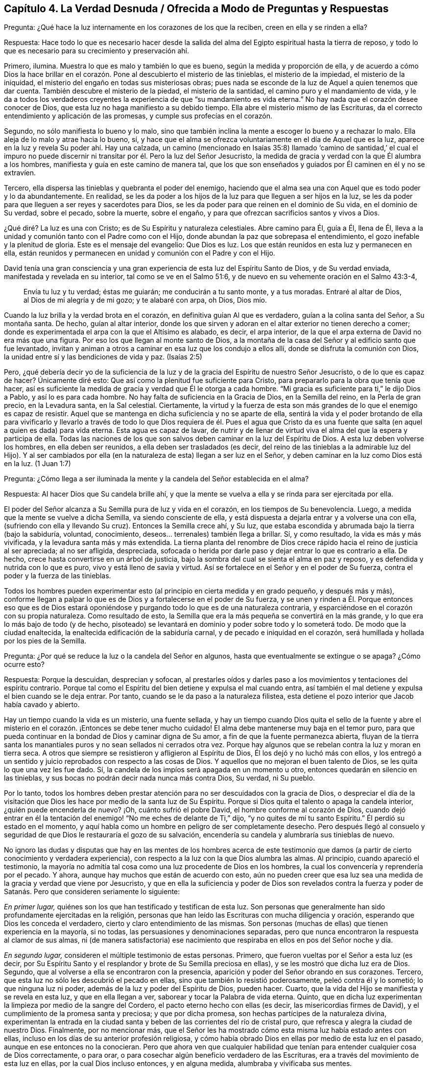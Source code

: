 == Capítulo 4. La Verdad Desnuda / Ofrecida a Modo de Preguntas y Respuestas

[.discourse-part]
Pregunta: ¿Qué hace la luz internamente en los corazones de los que la reciben,
creen en ella y se rinden a ella?

[.discourse-part]
Respuesta:
Hace todo lo que es necesario hacer desde la salida del
alma del Egipto espiritual hasta la tierra de reposo,
y todo lo que es necesario para su crecimiento y preservación ahí.

Primero, ilumina.
Muestra lo que es malo y también lo que es bueno, según la medida y proporción de ella,
y de acuerdo a cómo Dios la hace brillar en el corazón.
Pone al descubierto el misterio de las tinieblas,
el misterio de la impiedad, el misterio de la iniquidad,
el misterio del engaño en todas sus misteriosas obras;
pues nada se esconde de la luz de Aquel a quien tenemos que dar cuenta.
También descubre el misterio de la piedad, el misterio de la santidad,
el camino puro y el mandamiento de vida,
y le da a todos los verdaderos creyentes la experiencia
de que "`su mandamiento es vida eterna.`"
No hay nada que el corazón desee conocer de Dios,
que esta luz no haga manifiesto a su debido tiempo.
Ella abre el misterio mismo de las Escrituras,
da el correcto entendimiento y aplicación de las promesas,
y cumple sus profecías en el corazón.

Segundo, no sólo manifiesta lo bueno y lo malo,
sino que también inclina la mente a escoger lo bueno y a rechazar lo malo.
Ella aleja de lo malo y atrae hacia lo bueno, sí,
y hace que el alma se ofrezca voluntariamente en el día de Aquel que es la luz,
aparece en la luz y revela Su poder ahí. Hay una calzada,
un camino (mencionado en Isaías 35:8) llamado '`camino de santidad,`' el cual
el impuro no puede discernir ni transitar por él. Pero la luz del Señor Jesucristo,
la medida de gracia y verdad con la que Él alumbra a los hombres,
manifiesta y guía en este camino de manera tal,
que los que son enseñados y guiados por Él caminen en él y no se extravíen.

Tercero, ella dispersa las tinieblas y quebranta el poder del enemigo,
haciendo que el alma sea una con Aquel que es todo poder y lo da abundantemente.
En realidad,
se les da poder a los hijos de la luz para que lleguen a ser hijos en la luz,
se les da poder para que lleguen a ser reyes y sacerdotes para Dios,
se les da poder para que reinen en el dominio de Su vida, en el dominio de Su verdad,
sobre el pecado, sobre la muerte, sobre el engaño,
y para que ofrezcan sacrificios santos y vivos a Dios.

¿Qué diré? La luz es una con Cristo; es de Su Espíritu y naturaleza celestiales.
Abre camino para Él, guía a Él, llena de Él,
lleva a la unidad y comunión tanto con el Padre como con el Hijo,
donde abundan la paz que sobrepasa el entendimiento,
el gozo inefable y la plenitud de gloria.
Este es el mensaje del evangelio: Que Dios es luz.
Los que están reunidos en esta luz y permanecen en ella,
están reunidos y permanecen en unidad y comunión con el Padre y con el Hijo.

David tenía una gran consciencia y una gran experiencia
de esta luz del Espíritu Santo de Dios,
y de Su verdad enviada, manifestada y revelada en su interior,
tal como se ve en el Salmo 51:6, y de nuevo en su vehemente oración en el Salmo 43:3-4,

[quote.scripture]
____
Envía tu luz y tu verdad; éstas me guiarán; me conducirán a tu santo monte,
y a tus moradas.
Entraré al altar de Dios, al Dios de mi alegría y de mi gozo; y te alabaré con arpa,
oh Dios, Dios mío.
____

Cuando la luz brilla y la verdad brota en el corazón,
en definitiva guían Al que es verdadero, guían a la colina santa del Señor,
a Su montaña santa.
De hecho, guían al altar interior,
donde los que sirven y adoran en el altar exterior no tienen derecho a comer;
donde es experimentada el arpa con la que el Altísimo es alabado, es decir,
el arpa interior, de la que el arpa externa de David no era más que una figura.
Por eso los que llegan al monte santo de Dios,
a la montaña de la casa del Señor y al edificio santo que fue levantado,
invitan y animan a otros a caminar en esa luz que los condujo a ellos allí,
donde se disfruta la comunión con Dios,
la unidad entre sí y las bendiciones de vida y paz.
(Isaías 2:5)

Pero, ¿qué debería decir yo de la suficiencia de la luz
y de la gracia del Espíritu de nuestro Señor Jesucristo,
o de lo que es capaz de hacer?
Únicamente diré esto: Que así como la plenitud fue suficiente para Cristo,
para prepararlo para la obra que tenía que hacer,
así es suficiente la medida de gracia y verdad que Él le otorga a cada hombre.
"`Mi gracia es suficiente para ti,`" le dijo Dios a Pablo, y así lo es para cada hombre.
No hay falta de suficiencia en la Gracia de Dios, en la Semilla del reino,
en la Perla de gran precio, en la Levadura santa, en la Sal celestial.
Ciertamente,
la virtud y la fuerza de esta son más grandes de lo que el enemigo es capaz de resistir.
Aquel que se mantenga en dicha suficiencia y no se aparte de ella,
sentirá la vida y el poder brotando de ella para vivificarlo y llevarlo
a través de todo lo que Dios requiera de él. Pues el agua que Cristo da
es una fuente que salta (en aquel a quien es dada) para vida eterna.
Esta agua es capaz de lavar,
de nutrir y de llenar de virtud viva el alma del que la espera y participa de ella.
Todas las naciones de los que son salvos deben caminar en la luz del Espíritu de Dios.
A esta luz deben volverse los hombres, en ella deben ser reunidos,
a ella deben ser trasladados (es decir,
del reino de las tinieblas a la admirable luz del Hijo).
Y al ser cambiados por ella (en la naturaleza de esta) llegan a ser luz en el Señor,
y deben caminar en la luz como Dios está en la luz.
(1 Juan 1:7)

[.discourse-part]
Pregunta:
¿Cómo llega a ser iluminada la mente y la candela del Señor establecida en el alma?

[.discourse-part]
Respuesta: Al hacer Dios que Su candela brille ahí,
y que la mente se vuelva a ella y se rinda para ser ejercitada por ella.

El poder del Señor alcanza a Su Semilla pura de luz y vida en el corazón,
en los tiempos de Su benevolencia.
Luego, a medida que la mente se vuelve a dicha Semilla, va siendo consciente de ella,
y está dispuesta a dejarla entrar y a volverse una con ella,
(sufriendo con ella y llevando Su cruz).
Entonces la Semilla crece ahí, y Su luz,
que estaba escondida y abrumada bajo la tierra (bajo la sabiduría, voluntad,
conocimiento, deseos... terrenales) también llega a brillar.
Sí, y como resultado, la vida es más y más vivificada,
y la levadura santa más y más extendida.
La tierna planta del renombre de Dios crece rápido
hacia el reino de justicia al ser apreciada;
al no ser afligida, despreciada,
sofocada o herida por darle paso y dejar entrar lo que es contrario a ella.
De hecho, crece hasta convertirse en un árbol de justicia,
bajo la sombra del cual se sienta el alma en paz y reposo,
y es defendida y nutrida con lo que es puro, vivo y está lleno de savia y virtud.
Así se fortalece en el Señor y en el poder de Su fuerza,
contra el poder y la fuerza de las tinieblas.

Todos los hombres pueden experimentar esto (al principio
en cierta medida y en grado pequeño,
y después más y más),
conforme llegan a palpar lo que es de Dios y a fortalecerse en el poder de Su fuerza,
y se unen y rinden a Él. Porque entonces eso que es de Dios estará
oponiéndose y purgando todo lo que es de una naturaleza contraria,
y esparciéndose en el corazón con su propia naturaleza.
Como resultado de esto, la Semilla que era la más pequeña se convertirá en la más grande,
y lo que era lo más bajo de todo (y de hecho,
pisoteado) se levantará en dominio y poder sobre todo y lo someterá todo.
De modo que la ciudad enaltecida, la enaltecida edificación de la sabiduría carnal,
y de pecado e iniquidad en el corazón,
será humillada y hollada por los pies de la Semilla.

[.discourse-part]
Pregunta: ¿Por qué se reduce la luz o la candela del Señor en algunos,
hasta que eventualmente se extingue o se apaga?
¿Cómo ocurre esto?

[.discourse-part]
Respuesta: Porque la descuidan, desprecian y sofocan,
al prestarles oídos y darles paso a los movimientos y tentaciones del espíritu contrario.
Porque tal como el Espíritu del bien detiene y expulsa el mal cuando entra,
así también el mal detiene y expulsa el bien cuando se le deja entrar.
Por tanto, cuando se le da paso a la naturaleza filistea,
esta detiene el pozo interior que Jacob había cavado y abierto.

Hay un tiempo cuando la vida es un misterio, una fuente sellada,
y hay un tiempo cuando Dios quita el sello de la fuente y abre
el misterio en el corazón. ¡Entonces se debe tener mucho cuidado!
El alma debe mantenerse muy baja en el temor puro,
para que pueda continuar en la bondad de Dios y caminar digna de Su amor,
a fin de que la fuente permanezca abierta,
fluyan de la tierra santa los manantiales puros y no sean sellados ni cerrados otra vez.
Porque hay algunos que se rebelan contra la luz y moran en tierra seca.
A otros que siempre se resistieron y afligieron al Espíritu de Dios,
Él los dejó y no luchó más con ellos,
y los entregó a un sentido y juicio reprobados con respecto a las cosas de Dios.
Y aquellos que no mejoran el buen talento de Dios,
se les quita lo que una vez les fue dado.
Sí, la candela de los impíos será apagada en un momento u otro,
entonces quedarán en silencio en las tinieblas,
y sus bocas no podrán decir nada nunca más contra Dios, Su verdad, ni Su pueblo.

Por lo tanto,
todos los hombres deben prestar atención para no ser descuidados con la gracia de Dios,
o despreciar el día de la visitación que Dios les
hace por medio de la santa luz de Su Espíritu.
Porque si Dios quita el talento o apaga la candela interior,
¿quién puede encenderla de nuevo?
¡Oh, cuánto sufrió el pobre David, el hombre conforme al corazón de Dios,
cuando dejó entrar en él la tentación del enemigo!
"`No me eches de delante de Ti,`" dijo,
"`y no quites de mí tu santo Espíritu.`"
Él perdió su estado en el momento,
y aquí habla como un hombre en peligro de ser completamente desecho.
Pero después llegó al consuelo y seguridad de que
Dios le restauraría el gozo de su salvación,
encendería su candela y alumbraría sus tinieblas de nuevo.

No ignoro las dudas y disputas que hay en las mentes de los hombres acerca de
este testimonio que damos (a partir de cierto conocimiento y verdadera experiencia),
con respecto a la luz con la que Dios alumbra las almas.
Al principio, cuando apareció el testimonio,
la mayoría no admitía tal cosa como una luz procedente de Dios en los hombres,
la cual los convencería y reprendería por el pecado.
Y ahora, aunque hay muchos que están de acuerdo con esto,
aún no pueden creer que esa luz sea una medida de la gracia y verdad que viene por Jesucristo,
y que en ella la suficiencia y poder de Dios son revelados contra la fuerza
y poder de Satanás. Pero que consideren seriamente lo siguiente:

_En primer lugar,_ quiénes son los que han testificado y testifican de esta luz.
Son personas que generalmente han sido profundamente ejercitadas en la religión,
personas que han leído las Escrituras con mucha diligencia y oración,
esperando que Dios les conceda el verdadero, cierto y claro entendimiento de las mismas.
Son personas (muchas de ellas) que tienen experiencia en la mayoría, si no todas,
las persuasiones y denominaciones separadas,
pero que nunca encontraron la respuesta al clamor de sus almas,
ni (de manera satisfactoria) ese nacimiento que respiraba
en ellos en pos del Señor noche y día.

_En segundo lugar,_ consideren el múltiple testimonio de estas personas.
Primero, que fueron vueltas por el Señor a esta luz (es decir,
por Su Espíritu Santo y el resplandor y brote de Su Semilla preciosa en ellas),
y se les mostró que dicha luz era de Dios.
Segundo, que al volverse a ella se encontraron con la presencia,
aparición y poder del Señor obrando en sus corazones.
Tercero, que esta luz no sólo les descubrió el pecado en ellas,
sino que también lo resistió poderosamente, peleó contra él y lo sometió;
lo que ninguna luz ni poder, además de la luz y poder del Espíritu de Dios, pueden hacer.
Cuarto, que la vida del Hijo se manifiesta y se revela en esta luz,
y que en ella llegan a ver, saborear y tocar la Palabra de vida eterna.
Quinto, que en dicha luz experimentan la limpieza por medio de la sangre del Cordero,
el pacto eterno hecho con ellas (es decir, las misericordias firmes de David),
y el cumplimiento de la promesa santa y preciosa; y que por dicha promesa,
son hechas partícipes de la naturaleza divina,
experimentan la entrada en la ciudad santa y beben
de las corrientes del río de cristal puro,
que refresca y alegra la ciudad de nuestro Dios.
Finalmente, por no mencionar más,
que el Señor les ha mostrado cómo esta misma luz había estado antes con ellas,
incluso en los días de su anterior profesión religiosa,
y cómo había obrado Dios en ellas por medio de esta luz en el pasado,
aunque en ese entonces no la conocieran.
Pero que ahora ven que cualquier habilidad que tenían
para entender cualquier cosa de Dios correctamente,
o para orar, o para cosechar algún beneficio verdadero de las Escrituras,
era a través del movimiento de esta luz en ellas, por la cual Dios incluso entonces,
y en alguna medida, alumbraba y vivificaba sus mentes.

_En tercer lugar,_ consideren de nuevo, si la luz del Espíritu de Cristo,
o la gracia y verdad que vienen por medio de Jesucristo,
no tiene esta propiedad de descubrir, convencer y reprender el pecado.
No hay duda de que la ley del Espíritu de vida en Cristo Jesús,
aún en la más pequeña manifestación de ella,
es de esa naturaleza que descubre y pelea contra la ley
del pecado y muerte dondequiera que la encuentre.
Y consideren si el Consolador, el Espíritu Santo de verdad,
quien saca de todo error y falsedad e introduce en toda verdad,
no debe ser conocido por esto también, es decir,
por convencer al mundo de pecado y reprenderlo internamente,
y por consolar a los santos en su viaje de salida del pecado y Sus batallas contra este.

_En cuarto lugar,_
consideren si hay algo que pueda convencer de pecado además
de la luz del Santo Espíritu de Dios brillando en el corazón.
La ley externa puede hacer una declaración externa de pecado,
sí,
pero no alcanza el corazón ni la consciencia salvo por el resplandor de la luz interior.
Ni tampoco puede alcanzar el entendimiento,
a menos que Dios abra el corazón y deje claro en
el mismo la convicción de Su luz y poder.
De esto tenemos experiencia con los judíos. Porque aunque los profetas
fueron enviados con cierta evidencia y demostración del Espíritu de Dios,
los judíos no llegaron al convencimiento,
sino que se opusieron a ellos y se justificaron a
sí mismos contra la voz y Palabra del Señor. De hecho,
los ojos de ellos estaban cerrados, lo mismo que sus oídos,
y sus corazones estaban endurecidos tal como leemos en Jeremías capítulo 2 y otros lugares.
¡No hay maldad demasiado grande por la que un hombre
endurecido no esté dispuesto a abogar,
defender y justificarse en ella!
Sí, y aunque Dios les abriera el entendimiento a los hombres en alguna medida,
de modo que no pudieran dejar de confesar que en
general ciertas cosas son malas (como el orgullo,
avaricia, embriaguez, desenfreno, mentira, jurar, etc.), aún así, y con frecuencia,
no pueden ver o reconocer que estas cosas están en ellos.
Todo lo contrario, crean toda clase de cubiertas y excusas para esconderse detrás,
a menos que la luz interior y el Espíritu del Señor escudriñen
sus corazones y les ponga estas cosas de manifiesto.

_En quinto lugar,_ consideren el peso de las siguientes dos escrituras,
y no conciban otro significado para ustedes,
ni quiten el significado e intención del Santo Espíritu de Dios en ellas.
La primera es del apóstol Pablo en Efesios 5:13-14 (RVG), "`Pero todas las cosas
que son reprobadas, son hechas manifiestas por la luz,
porque lo que manifiesta todo, es la luz.
Por lo cual dice: Despiértate, tú que duermes,`" etc.
A todo hombre le es mandado despertar,
porque todo hombre tiene alguna proporción de ese don en él, que si lo escucha,
lo reprenderá, levantará, despertará,
y sacará de entre los muertos hacia Aquel que da la luz
y la hace brillar en él. La otra escritura es Gálatas 5:17,
donde el apóstol habla de la carne que es contra
el Espíritu y del Espíritu que es contra la carne,
y que estos se oponen entre sí. ¿Acaso no contendió el Espíritu
de Dios contra el mundo antiguo (leer Génesis 6:3),
no sólo contra los hijos de Dios que se habían corrompido,
sino contra el resto de la carne?
¿Y qué es lo que ha contendido contra los hombres impíos desde entonces,
y sigue luchando contra los malvados?
¿No es el mismo Espíritu bueno?
Además,
¿qué es lo que internamente resiste y desea contra
la voluntad y esfuerzos del Espíritu de Dios?
¿Acaso no es la carne?
Así que aquí están las dos semillas (contrarias entre sí) cerca del hombre;
pues el hombre es una criatura que legítimamente le pertenece al Señor,
en quien el destructor ha obtenido entrada,
y gobierna por medio de la ley del pecado y muerte.
Entonces el Creador del hombre lo busca y encuentra a Su enemigo en él,
y emite internamente una ley en el corazón contra dicho enemigo.
En la medida que un hombre la oiga, crea en ella y la reciba, se levanta una lucha,
un esfuerzo en él entre estas dos semillas contrarias,
para que no pueda hacer lo que desea.
Eso que lucha contra el pecado en cualquier hombre y lo perturba debido al pecado,
reprendiéndolo y condenándolo por ello,
es de una naturaleza diferente a la de la carne (la que alberga el pecado),
y contraria a esta.

_En sexto lugar,_
consideren el gran amor de Dios por la humanidad y el gran cuidado que tiene de ella.
Primero, con respecto a sus cuerpos.
¡Cuánto provee Él para los cuerpos de toda la humanidad!
Él desea que ningún cuerpo sea herido ni destruido,
sino que a todos los alimenta y nutre,
dando abundante provisión y fructíferas temporadas.
Él hace que Su sol brille y que Su lluvia caiga sobre todo.
Luego, en cuanto a sus almas.
¡Él sabe cuán preciosas son y lo que es la pérdida de una!
Sí, Dios sabe cuán ansioso está el devorador de destruir y por tanto,
se coloca a Sí mismo contra él. Dios es el Padre de los
espíritus y Su Hijo el Pastor y Obispo de las almas,
cuya naturaleza es reunir y salvar.
Es dicho expresamente de Dios, por el testimonio del Espíritu de verdad,
que Él desea que todos sean salvos y lleguen al conocimiento de la verdad.
Y aunque les fue dicho a los judíos que Dios era como un alfarero y ellos como arcilla,
y que Él podía hacerlos vasijas de honra o deshonra según su voluntad (Jeremías 18:6),
aún así esto fue dicho para este fin: Para invitarlos y animarlos a someterse a Él,
para que pudieran ser hechos por Él vasijas de honor, tal como se lee en el versículo 11.

Ahora consideren si Dios es tan tierno con respecto a las
almas como lo es con respecto a los cuerpos de los hombres,
¿acaso no hace provisión para el alma como la hace para el cuerpo?
¿Acaso no desea que el alma viva y que sea alimentada tanto como es alimentado el cuerpo?
Si es así,
con toda seguridad la luz de Su Santo Espíritu brilla internamente en todas las naciones,
y la gracia y el poder que salvan se manifiestan en todo lugar, es decir,
en alguna medida, en cada corazón. Y con toda seguridad,
la carne y la sangre del Hijo de Dios, que es la comida del alma, son ofrecidas a todos.
Porque ciertamente, el Señor no es un amo duro para con ninguno,
como el siervo negligente en cada dispensación está listo a decir.
Pues Dios pasó por alto los tiempos de la ignorancia y tinieblas,
siendo muy tierno para con todos los hombre en ese estado.
De hecho,
si el hombre se volviera y prestara atención aunque fuera un poquito
a lo que es de Él (según la medida de entendimiento que da Dios),
eso sería reconocido y aceptado,
incluso en medio de una gran cantidad de tinieblas y maldad obrando contra ello.

¡Oh, si los hombres pudieran morir a sí mismos, es decir,
a su propia sabiduría y prudencia, y no apoyarse en sus propios entendimientos,
ni idolatrar sus propias comprensiones y conceptos,
sino esperar hasta recibir el entendimiento que procede de Dios,
quien da generosamente de Su sabiduría verdadera a los que piden y esperan
correctamente! ¿Y cómo da Dios verdadera sabiduría y entendimiento?
¿No es mediante el resplandor de Su luz en el corazón? ¡Oh,
si los hombres se volvieran internamente,
e internamente murieran a esa sabiduría y prudencia
de las que Dios esconde para siempre las cosas!
El que quiera ser verdaderamente sabio primero debe hacerse ignorante,
para que llegue a ser sabio.
No debe esforzarse en aprender las cosas del reino de Dios
en la forma que comprende la sabiduría y prudencia del hombre,
sino en sentir el engendramiento de la vida en el corazón, y en ese,
recibir algo del entendimiento nuevo y celestial.
Él debe morir a su propio entendimiento y dejar de
conocer las cosas de Dios según la carne.
Debe convertirse en un bebé, en un necio,
y recibir e inclinarse a lo que su propia sabiduría
llamaría necedad y consideraría debilidad.
Pero el otro nacimiento (que es engendrado y nace
de Dios) sabrá y diariamente experimentará eso,
como la sabiduría y poder de Dios para salvación.

=== Algunas Aclaraciones a Modo de Preguntas y Respuestas

El verdadero conocimiento y la verdadera experiencia,
especialmente con respecto a las cosas necesarias, son de gran importancia para el alma,
tales como: Conocer el verdadero fundamento, la piedra angular,
la cual Dios coloca en Su Sión espiritual; y la Jerusalén celestial,
que es la madre de todo el que nace de Dios.
Ser reunidos fuera del espíritu de este mundo que es vanidad y falsedad,
para ser recogidos en el Espíritu de Dios, el cual es verdad y no miente.
Experimentar la edificación del templo santo en el que Dios aparece y es adorado;
la comunión celestial con el Padre y el Hijo en la
luz pura que brilla de Ellos en el corazón;
la única fe, la única circuncisión, el único bautismo, la única agua de vida,
el único pan, la única copa de salvación, etc.

Ahora bien, las cosas del reino están en total disposición del Rey.
Por tanto, cualquiera que quiera entender correctamente,
deberá recibir el entendimiento de Él; cualquiera que quiera arrepentirse correctamente,
deberá recibir el arrepentimiento de Él; cualquiera que quiera creer correctamente,
deberá recibir la fe de Él; cualquiera que quiera oír y ver correctamente,
deberá recibir el oído y el ojo de Él; cualquiera que quiera ir a Él y recibirlo,
deberá experimentar ese nuevo corazón siendo formado en él,
con el cual y por el cual Él es recibido.
Los hombres se equivocan y se confunden grandemente
acerca del conocimiento y religión del evangelio,
al comenzar en él sin el espíritu y poder del evangelio.

Por tanto, el hombre que no desee ser engañado y perder su alma para siempre,
que preste atención a cómo comienza,
cómo permanece y cómo prosigue en su religión. Los judíos tenían que permanecer
en la revelación del Espíritu de Dios y Su poder externamente.
El estado de los cristianos, el estado del nuevo pacto,
descansa sobre la revelación del Espíritu de Dios y Su poder internamente.
Pues nadie puede engendrar un nuevo nacimiento para Dios internamente,
excepto Su propio Espíritu y poder obrando internamente en el corazón. Así que, ustedes,
los que deseen vivir con Dios para siempre y no caer
de la presencia y gloria de Su poder,
pongan atención a las siguientes tres cosas:

_En primer lugar,_ presten atención a las visitas internas de Dios,
y a Su deseo de hacer un cambio real en ustedes.
No me refiero a un cambio de una idea a otra en sus mentes,
sino a un cambio de una naturaleza y espíritu a otra Naturaleza y Espíritu en sus corazones.
Esta es la gran obra,
la que nada sino el poder de Dios (que levantó a Jesús de los muertos)
puede efectuar en los corazones de los hijos de los hombres.

Ahora bien, para que esto sea forjado en ustedes,
esperen la aparición y obra de ese poder que diariamente lo efectúa más y más,
en los que se unen a dicho poder y se rinden a sus operaciones.
¡Sí, esperen sentir ese poder engendrando algo de su propia naturaleza en ustedes,
leudándolos en su naturaleza por medio de la levadura pura y celestial,
con la que Dios desea leudar sus corazones!
Sí, sientan su comienzo desde la verdadera raíz, desde la Semilla santa,
desde la Semilla del reino.
Luego esperen sentir a esa Semilla creciendo en ustedes,
para que así como el comienzo es puro, el crecimiento también lo sea.

Ahora bien, después de que el Padre los haya visitado,
engendrado algo en ustedes y leudado en alguna medida para que haya verdadera vida,
verdadero sentido, verdadera hambre, verdaderas respiraciones,
entonces (_en segundo lugar_),
estén vigilantes y esperen hasta aprender del verdadero Maestro,
cómo llegar a las verdaderas aguas,
para que beban de ellas y no de un charco sucio de su propia formación o de la de otros.

_Finalmente,_ después de que Dios haya hecho Su pacto con ustedes, les haya hablado paz,
les haya dado algo del poder, la justicia y el gozo del reino,
y haya establecido el santo cerco y muro de salvación alrededor de ustedes,
cuiden de no ir tras ninguna lujuria, ningún deseo de la carne,
ninguna tentación del enemigo.
Manténganse dentro de los límites sagrados,
no toquen nada muerto ni impuro para que no sean contaminados,
ni se aparten gradualmente de Aquel que es puro.

[.discourse-part]
Pregunta: ¿El Espíritu iluminador y santificador es uno y el mismo Espíritu o no?

[.discourse-part]
Respuesta:
El Espíritu que ilumina y el Espíritu que santifica es uno y el mismo Espíritu,
y la iluminación del Espíritu es para santificación. La
misma luz que descubre las tinieblas también las persigue.
En la medida que esta luz sea recibida y se esté sometido a ella,
así es purificada la mente.
Pues la luz no sólo tiene la propiedad de alumbrar,
sino también la de limpiar y santificar.
La razón por la que los hombres no son cambiados,
justificados y santificados en y por esta luz, es debido a que ellos no la aman,
ni le llevan sus corazones y obras.
Por eso la luz se mantiene sólo como la que los reprende y condena,
y no como la que los justifica y santifica.

[.discourse-part]
Pregunta: ¿Cómo escribe Dios Su ley en el corazón?

[.discourse-part]
Respuesta: Por medio de Su Espíritu y poder obrando ahí,
mediante los cuales crea un nuevo corazón y escribe la nueva ley, es decir,
la ley del Espíritu de vida en Cristo Jesús. Está escrito:
"`Las costas esperarán su ley.`"
¿La ley de quién? La ley del Mesías, la ley de la gracia, la que da dominio,
la ley de la unción, la ley del nuevo nacimiento, la ley de la Semilla santa.
"`Su Semilla permanece en él.`" (1 Juan 3:9). En dicha Semilla
está la nueva naturaleza y la nueva ley,
ambas.
Ahora consideren, ¿qué es la ley del pecado?
¿Qué es la ley de la muerte?
¿Cómo es escrita en el corazón? ¿Cómo la escribe el enemigo ahí,
si no es por su espíritu y naturaleza corruptos?
¿Acaso no escribe Dios, mediante Su Santo Espíritu y naturaleza, la nueva ley,
la ley de vida,
en los corazones de los que son renovados y hechos sensibles
a las impresiones de Su poder santo y vivificador?
Cada movimiento y persuasión de Su Espíritu es, entonces,
una ley para los que han nacido del Espíritu y han sido enseñados
por Dios a ver y a caminar según el Espíritu vivificador.

[.discourse-part]
Pregunta: ¿Qué es la verdadera iglesia evangélica?

[.discourse-part]
Respuesta:
Es la compañía de los verdaderos creyentes en el Espíritu y poder del Señor Jesucristo.
Es la compañía de los verdaderos judíos, judíos internos, judíos en Espíritu,
los de la verdadera circuncisión,
a quienes el Padre ha buscado y hecho verdaderos adoradores en el interior;
los que el Padre ha reunido para el nombre y reunido en el nombre del Señor Jesús,
para que le ofrezcan sacrificios espirituales a través
de Él. Es la compañía de piedras vivas,
las que han recibido vida de Él, la Piedra angular,
y que se reúnen a esperar y adorar al Padre en la luz y Espíritu que han
recibido de Él. ¡Esta es la iglesia santa o asamblea viva del Nuevo Testamento,
y benditos los que son de ella!
Porque los que son añadidos por el Espíritu de Dios
y poder a esta iglesia y permanecen en ella,
ciertamente serán salvos.

[.discourse-part]
Pregunta: ¿Cuál es el camino seguro e infalible de la salvación?

[.discourse-part]
Respuesta: Es un camino nuevo y vivo; es tal camino,
que sólo los vivos pueden caminar en él. Es un camino santo, en el que sólo los limpios,
rescatados y redimidos del Señor pueden dar un paso en él. El camino,
la vida y la verdad son uno.
¡Benditos los que lo encuentran y caminan en él! En términos claros y expresos,
el camino es el Señor Jesús, la luz del Señor Jesús, la vida del Señor Jesús,
el Espíritu del Señor Jesús, la verdad tal como está en Él, Su sabiduría, Su poder,
Él mismo, el pacto o límite santo entre Dios y el alma.
Él que viene a Él, viene en el camino.
El que permanece en Él, permanece en el camino.
El que camina en Él, camina en el camino.

[.discourse-part]
Pregunta: ¿Cómo salva Cristo el alma?

[.discourse-part]
Respuesta: Visitando internamente, tocando la puerta internamente,
haciendo que la luz de la vida brille internamente;
alumbrando y vivificando internamente, y quebrantando la fuerza del enemigo internamente;
sacando de la región y sombra de tinieblas internamente, a la región y camino de luz.
Es por la luz y poder de Su Espíritu que Él engendra un hijo de luz.
Él saca a este hijo de luz de Egipto, de la tierra de oscuridad; de Sodoma,
la tierra inmunda y sucia; de Babilonia, la tierra y ciudad de confusión,
y lo lleva a la luz donde Él y Su Padre moran.
Este hijo de luz no es de la naturaleza de tinieblas,
sino de la naturaleza de luz en el Señor, y camina en la luz como Él está en la luz.
Y Él lo preserva y lo salva cada día más,
por medio de un mayor brillo y obra de la luz y vida en él.

[.discourse-part]
Pregunta: ¿Qué es la regeneración o el nuevo nacimiento?

[.discourse-part]
Respuesta: Es un cambio interno, por medio del Espíritu y poder del Dios vivo,
en Su propia naturaleza.
Es un ser engendrado por Su Espíritu, nacido de Su Espíritu;
engendrado y nacido de la naturaleza misma de Su Espíritu.
("`Lo que es nacido del Espíritu, Espíritu es.`"
Juan 3) Es un cambio que Dios hace,
por el mismo poder con el que levantó a nuestro Señor Jesucristo de la tumba,
en los corazones de los que Él visita, quienes son conscientes,
reciben y se sujetan a Su vida, luz y poder interior.

[.discourse-part]
Pregunta: ¿Qué es la verdadera santidad?

[.discourse-part]
Respuesta: Es esa naturaleza santa y esas acciones santas, que surgen de la raíz santa;
todo lo demás no es más que imitación de la santidad, no es la verdadera santidad.
El árbol debe ser hecho bueno primero,
y entonces el fruto será bueno también. Hay muchas imitaciones de la verdadera
santidad en varias profesiones de religión en el mundo,
pero no se va a encontrar verdadera santidad (ni justicia tampoco),
excepto en los árboles de la plantación de Dios,
en las ramas que son injertadas por Él en la verdadera vid y en el árbol de olivo,
cuya fuerza de virtud y santidad radica en la savia que reciben de Él día a día.

[.discourse-part]
Pregunta: ¿Cuáles son mayores,
las obras que hizo Cristo externamente en los cuerpos
de los hombres en los días de Su carne,
o lo que hace internamente en las mentes y espíritus de los hombres
mediante la poderosa aparición y operación de Su Espíritu?
Porque Cristo dijo que los que creyeran en Él harían la obras que Él hizo,
e incluso mayores, debido a que Él iba al Padre.
(Juan 14:12)

[.discourse-part]
Respuesta: Sin ninguna duda, es mayor alcanzar el alma,
vivificarla y sacarla de la tumba de muerte.
Curar la ceguera, la sordera, la dureza y la enfermedad del alma es mayor que lo externo;
de hecho, esto fue testificado por lo externo.

[.discourse-part]
Pregunta: ¿Qué es el yugo o la cruz de Cristo?

[.discourse-part]
Respuesta: Es interna, porque lo que se crucifica es principalmente interno.
Es ese don de Dios, esa luz de Su Espíritu que es contraria a las tinieblas,
contraria a todo lo que es corrupto, que desea y pelea contra eso.
Al ser recibida, al estar sometidos a ella, al ser llevada pacientemente,
la cruz elimina la vida de la carne, la voluntad y sabiduría de la carne,
y todos los razonamientos y estratagemas sutiles de la parte carnal.
Así es como la carne llega a languidecer y a morir,
y la planta de Dios en el interior es aliviada de su carga.
Al permanecer bajo la cruz, el alma entra en la verdadera, pura y perfecta libertad,
donde es libre para la santidad y la justicia, y a la vez,
es atada y encadenada en cuanto a toda libertad para la carne,
y en cuanto a todo tipo de impureza e injusticia.

[.discourse-part]
Pregunta: ¿Cómo puede un hombre "`hacer firme su llamado y elección`"? (2 Pedro 1:10)

[.discourse-part]
Respuesta: Al hacer firme el don de Dios para él; es decir,
asegurando la Semilla para él,
en la que está el llamado y la elección. Porque lo que Dios elige es la Semilla,
la Semilla santa, la Semilla interna, la Semilla del Espíritu de Dios,
y la criatura según se une a la Semilla.
Dios no desea que nadie perezca, sino que todos lleguen al conocimiento de Cristo,
la verdad,
quien es la Semilla y en quien se encuentra la elección.
Su consejo santo a los hombres es:
"`hagan firme su llamado y elección.`" Entonces,
la manera de hacer firme el llamado y la elección es asegurando el Don,
asegurando la Semilla, asegurando la Levadura, asegurando la Perla,
la que Dios jamás rechazará, ni a ninguno que sea hallado en verdadera unión con Ella,
y en el amor y obediencia a Ella.
Por tanto, cuando Dios visite con poder (con Su poderoso don),
ríndanse a la verdad en lo íntimo, entren en ella, habiten en ella,
para que puedan experimentar su virtud y su naturaleza que libera de todo lo que esclaviza,
y luego, manténganse firmes en la libertad con la que Cristo el Señor los hace libres.
Aquí experimentarán su llamado y su elección día a día,
y hallarán que ambos están sellados y seguros para ustedes en esa verdad,
en esa luz celestial y en esa Semilla santa que provino de Dios y es de Él,
la que Él se deleita en reconocer y jamás rechazará.

[.discourse-part]
Pregunta: ¿Qué es la verdadera oración?

[.discourse-part]
Respuesta: La oración es la respiración que brota del verdadero nacimiento,
del sentido vivo que Dios da al verdadero nacimiento.
Hay un Espíritu de oración y súplica dado por Dios a Sus hijos para luchar y
prevalecer con Él. Toda oración que brota de ese Espíritu y es dada por Él,
es verdadera oración. Cualquier otra oración no es correcta ni verdadera,
sino en el mejor de los casos, es una imitación de la verdadera.
"`Pues qué hemos de pedir como conviene, no lo sabemos,
pero el Espíritu mismo intercede por nosotros con gemidos indecibles.`"

[.discourse-part]
Pregunta: ¿Qué es el verdadero arrepentimiento?

[.discourse-part]
Respuesta: Es el arrepentimiento que da Cristo,
a quien Dios ha exaltado para que sea Príncipe y
Salvador y dé arrepentimiento y perdón de pecados.
(Hechos 5:31) No está en poder del hombre arrepentirse,
pues su corazón es duro e impenitente.
El poder de Dios es el que ablanda, enternece y cambia el corazón. Por tanto,
hay una gran diferencia entre la percepción y la tristeza de la naturaleza del hombre,
y la percepción y la tristeza que da Dios al corazón que Él renueva y cambia.
Lo primero es de la naturaleza terrenal, lo segundo es de la naturaleza celestial.
Uno es como el rocío temprano o la nube de la mañana que pasa pronto,
el otro está escrito en el corazón nuevo y permanece.
En el verdadero arrepentimiento hay un dolor y una tristeza reales por
causa de la naturaleza corrupta y por todas las obras muertas de la carne,
y un volverse de ellas y un deseo de no entrometerse más con ellas.
Este es el arrepentimiento que es don del Señor Jesucristo.

[.discourse-part]
Pregunta: ¿Qué es la verdadera fe?

[.discourse-part]
Respuesta: Las Escrituras hablan de una nueva creación en Cristo.
En realidad todos los verdaderos creyentes lo son, y tienen la habilidad, la facultad,
la potestad de creer que vienen de Aquel que los crea de nuevo.
Existe algo que es llamado '`fe`' en los hombres no regenerados,
pero esa no es la fe de la que estoy hablando ahora.
Yo hablo de esa fe que es la dádiva de Dios para lo que nace de Él,
lo que se genera de Él. "`Porque a ustedes les es dado no sólo creer,`" etc.
(Filipenses 1:29) Noten, "`les es dado creer.`"
¡Oh, esta dádiva sagrada!
Esta fe del nuevo nacimiento es la fe que agrada a Dios, prevalece con Él,
purifica el corazón, da entrada a Dios e interés en Su poder y promesas,
da victoria sobre la naturaleza mundana y sobre todos los enemigos del alma.
¡Bendito sea el Señor por otorgar e incrementar esta fe en los corazones de Sus hijos!

[.discourse-part]
Pregunta: ¿Qué es la obediencia?

[.discourse-part]
Respuesta:
La verdadera obediencia es la que fluye del verdadero
entendimiento de la voluntad de Dios,
y de la naturaleza santa que Él engendra en el corazón.
Es la obediencia que fluye del verdadero sentido,
del verdadero entendimiento y de la verdadera fe.
No hay nacimiento que pueda creer correctamente excepto uno,
ni hay nacimiento que pueda obedecer correctamente,
excepto el único que cree correctamente.
El verdadero creer viene de la virtud vivificadora del Espíritu
de Dios (cualquier otra fe no es más que fe muerta),
y la verdadera obediencia está en la novedad del Espíritu.
(Romanos 6:4;
7:6) El hombre puede esforzarse por entender y obedecer todos los días de su vida,
pero no puede hacer ninguna de las dos cosas, excepto cuando es vivificado,
enseñado y habilitado por el Señor. "`Enséñame, oh Jehová,
el camino de tus estatutos`" (Salmo 119:33).

Hay una senda mística de vida.
El camino de sabiduría, el camino de santidad, la habilidad santa de obedecer la verdad,
está escondida de todos los seres vivos, de toda la humanidad,
salvo para los que son engendrados y criados por Él en la santa habilidad y misterio
de sujetarse al Señor. "`Tu pueblo se te ofrecerá voluntariamente en el día de tu poder.`"
El poder de Dios es el que obra el querer en el corazón,
y es el mismo poder el que también obra el hacer.
Nadie puede aprender el querer o el hacer correctamente,
excepto en la medida que se familiarice con ese poder,
sea unido a ese poder y sienta ese poder obrando en él. Aquí, en el nacimiento de arriba,
la verdadera fe y obediencia llegan a ser tan naturales,
como lo son la incredulidad y la desobediencia para el nacimiento de la carne.

[.discourse-part]
Pregunta: ¿Qué son las buenas obras?

[.discourse-part]
Respuesta: Las buenas obras son las que fluyen del buen Espíritu de Dios,
las obras que son hechas en Dios.
Las obras del nuevo nacimiento, de la nueva criatura, son buenas obras;
mientras que todas las obras de la carne son malas, aunque estén muy finamente pintadas.
Todos los pensamientos, imaginaciones y razonamientos de la carne; todo el deseo,
la actividad y la búsqueda de la carne para descubrir a Dios y sus cosas celestiales,
junto con todos sus sacrificios, es corrupto y maligno,
pues tienen la levadura maligna de la naturaleza maligna en ellos.
¡Hagan el árbol bueno o su fruto jamás será bueno!
Por tanto, sólo las buenas obras que fluyen del árbol bueno, de la raíz buena,
son buenas obras.
Aquí todas las obras de la carne,
por muy gloriosas y atractivas que sean para el ojo del hombre,
son excluidas por la vara de medir de Dios,
por la plomada de justicia y verdadero juicio de Dios.
Toda obra del Espíritu de Dios, la más pequeña obra de fe,
la mínima obra del verdadero amor,
el más pequeño brillo de la vida en el corazón y la rendición a esta,
es reconocido por Dios como proveniente de Él y obrado en Él,
quien da tanto el querer como el hacer por Su buena voluntad.

El que ha obedecido a la luz con la que Dios lo ha alumbrado, ha recibido la luz,
mora en la luz y camina en la luz.
El Espíritu del Dios vivo está cerca de él, mora con Él,
obra en él y lleva sus obras a la luz donde se manifiesta que son hechas en Dios.
Pero las obras del que está fuera de la luz interior del Espíritu de Dios,
no son hechas en Dios.
Puede que hagan un hermoso espectáculo en la carne (al ojo carnal),
pero no son buenas ante los ojos de Dios.
El camino y las obras del hombre errado a menudo son correctas a sus propios ojos,
pero bendito aquel cuyo camino y obras son buenas y correctas ante los ojos del Señor,
ante el juicio de Su luz y Espíritu escrutador e infalible.

[.discourse-part]
Pregunta: ¿Cuál es el verdadero amor?

[.discourse-part]
Respuesta: El amor que se levanta de la naturaleza que Dios engendra,
y de la circuncisión de corazón que Él hace quitándolo de la otra naturaleza.
El amor es altamente elogiado y admirado, y hay muchos que lo pretenden,
pero nadie tiene el verdadero amor,
sino el que ha nacido de Dios y ha sido circuncidado
por Él. "`Y circuncidará Jehová tu Dios tu corazón,
y el corazón de tu descendencia,
para que ames a Jehová tu Dios con todo tu corazón y con toda tu alma,
a fin de que vivas`" (Deuteronomio 30:6). Noten,
el verdadero amor se levanta de la verdadera circuncisión,
y cuánto más circuncidado tenga un hombre su corazón de la naturaleza carnal,
y más haya crecido en la naturaleza pura y celestial, más ama.
Dios es amor, y cuánto más cerca esté alguien de Él y más participe de Él,
más llega a ser amor en el Señor, y más enseñado es por Dios a amar al Señor su Dios,
a su prójimo en el Espíritu y a toda la humanidad,
la cual es de su sangre (porque "`de una sangre ha
hecho todo el linaje de los hombres`") según la carne,
o según una consideración natural.

[.discourse-part]
Pregunta: ¿Cuál es el conocimiento del nuevo pacto?

[.discourse-part]
Respuesta: Es el conocimiento que da Dios al nuevo nacimiento,
pues a este pertenece el nuevo pacto y el conocimiento del mismo.
Porque el conocimiento del reino de Dios es dado
al que es verdaderamente engendrado por Dios,
al verdadero discípulo de Cristo; pero a otros no les es dado.
En el caso del judío externo (del primer nacimiento, del nacimiento según la carne),
los labios del sacerdote debían preservar el conocimiento,
y el hombre tenía que buscar la ley en su boca.
Bajo este pacto Dios envió a los profetas para que les hablaran,
y Él les enseñaba por medio de ellos.
Pero con respecto al judío interno, a los hijos del nuevo pacto,
los hijos de la Jerusalén de arriba, con respecto a Su descendencia fue profetizado,
que todos ellos debían ser enseñados por el Señor.
Todos debían oír y conocer la voz del Pastor,
todos debían ser reunidos para el Pastor y Obispo del alma
y ser enseñados por Él. A fin de que en este pacto nuevo,
santo y vivo, Dios mismo sea el Pastor, Dios mismo sea el Maestro, no sólo del mayor,
sino también del menor.
(Hebreos 8) Estos son enseñados a conocer al Señor y a conocer a Su hijo,
a venir a Su Hijo y amar al Padre y al prójimo.
Por tanto, el que es enseñado por Dios tiene el verdadero conocimiento,
el conocimiento vivo, el conocimiento sustancial, el conocimiento de la cosa misma,
el de la vida eterna misma.
Los que no son enseñados de esta manera (sino que solamente
aprenden de la descripción y relato literal de las cosas),
no tienen el conocimiento del nuevo pacto, el conocimiento de la cosa misma,
sino únicamente un conocimiento externo,
al que se aferra y comprende el primer nacimiento.

[.discourse-part]
Pregunta: ¿Qué es el temor del nuevo pacto?

[.discourse-part]
Respuesta: Es el temor que Dios pone en los corazones de Sus hijos,
que limpia sus corazones y evita que se alejen de Él. Hay una gran diferencia
entre el temor que puede ser aprendido de los preceptos en el exterior,
y el temor que pone Dios en los corazones de Sus
hijos que proviene de la raíz de vida en el interior.
Este temor es de naturaleza celestial y es el don
gratuito de Dios para Su propio nacimiento celestial,
y para nadie más. Porque ningún hombre puede alcanzar este
temor por medio de sus propios pensamientos o razonamientos,
sino sólo mediante el brote de vida que proviene de Dios.
El que quiera tener este temor, debe conocer el lugar de la sabiduría y esperar en él,
y cuando lo tenga, pronto el temor comenzará a hacerlo sabio para con la salvación,
y lo enseñará a separarse del mal que es causa de destrucción. (Job 28:28)

[.discourse-part]
Pregunta: ¿Qué es la verdadera esperanza?

[.discourse-part]
Respuesta: Es fijar la mente en el Señor,
es que el nacimiento celestial se fije en su Padre.
Ahora bien, nosotros debemos distinguir entre esperanza y esperanza.
Existe la esperanza del hipócrita o falso nacimiento, cuya esperanza perecerá;
y está la esperanza del verdadero nacimiento, la cual nunca fallará ni avergonzará,
porque este nacimiento es enseñado por Dios a esperar correctamente.

Con respecto a la esperanza, está el terreno de la esperanza y la esperanza misma.
El terreno de la esperanza es el amor de Dios, la verdad de Dios, la fidelidad de Dios,
la gracia de Dios, Su Semilla, Su Cristo experimentado en el interior.
Está la verdad de ser de Él, de estar unido a Él,
en Él y Él en mí. Este es el terreno de mi seguridad de la gloria y de la herencia eternas,
el cual es seguro para la Semilla y para todos los que son de la Semilla y están en ella.
Por tanto, al conocer a Cristo en mi interior, sentir a Cristo en mi interior,
vivir en Él y Él en mí, tengo un ancla segura y firme detrás del velo,
sobre la cual ni las tormentas, tempestades, pruebas o tentaciones,
presentes o por venir, tienen poder.

Luego está la esperanza, la esperanza misma; es decir,
la realidad de fijar la mente en el Señor, de apoyarse en el Señor,
de retirarse fuera de todo pensamiento, razonamiento o búsqueda externa,
hacia la vida interior;
de sentir algo surgir de dicha vida en lo que el alma pueda confiar o esperar,
más allá de toda apariencia externa.
Esta esperanza nunca engaña ni avergüenza a los que son
enseñados por Dios a fijar sus mentes en Él. No,
aunque el estado sea tinieblas y no se vea luz,
debajo de las tinieblas aún hay algo en lo que el
niño y siervo del Señor puede fijar la mente,
hasta que Él aparezca y haga que la luz salga de la oscuridad.
Porque la luz es sembrada para los justos y el gozo para los rectos,
aún en sus condiciones más oscuras, tristes y angustiosas,
en todas las cuales el Señor está cerca y todavía queda motivo para esperar en Él.

[.discourse-part]
Pregunta: ¿Cuál es el verdadero gozo?

[.discourse-part]
Respuesta: Es el gozo que fluye de la presencia de Dios,
de la obra de Su poder en el corazón y de la segura expectativa
que da Él de plena herencia y gloria de vida eterna.
Cuando el novio está presente, cuando el alma es reunida en casa con Él,
está casada con Él, en unión con Él, en la comunión santa y viva, entonces hay gozo.
De hecho, cuando Él aparece contra los enemigos del alma,
y se levanta contra ellos quebrantándolos y esparciéndolos; cuando da cosas buenas,
y llena de vida, llena de amor,
llena de virtud y prepara banquete para el alma en presencia del Padre, ¡oh,
qué plenitud de gozo hay en el corazón! "`En tu presencia hay plenitud de gozo;
delicias a tu diestra para siempre,`" dijo el salmista.
(Salmo 16:11)

Cristo les dijo a Sus discípulos que debido a Su partida ellos iban a estar tristes,
pero que Él los volvería a ver,
que sus corazones se gozarían y que nadie podría quitarles el gozo.
(Juan 16:22) ¿Cómo o cuándo se cumplió esto?
¿Por qué estaban ellos afligidos?
¿Acaso no era por la pérdida de Su presencia externa,
que había sido tan dulce y consoladora para ellos?
¿Cómo volvería a ellos?
¿Acaso no sería por medio del Consolador?
¿No sería mediante Su presencia interna y espiritual,
para que Aquel que había estado con ellos ahora estuviera en ellos?
Antes habían conocido a Cristo con ellos, ahora debían conocerlo en ellos,
al Padre en ellos, y a ellos en Él. Este es Emanuel, el estado del evangelio,
Dios con nosotros, morando con nosotros, levantando Su tabernáculo en nosotros,
viviendo en nosotros,
caminando en nosotros y nosotros viviendo y caminando
en Él. Cuando los apóstoles llegaron a este estado,
entonces llegaron a experimentar el gozo del Espíritu Santo, es decir,
el gozo inefable y la plenitud de gloria.
Por tanto, este estado del evangelio es un estado de gozo y regocijo en el Señor,
en Su gloriosa y viva presencia y en la gloria de Su poder.
Porque ahora la verdadera luz brilla internamente en el corazón y la vida se manifiesta,
y los que entran en la manifestación de ella, entran en la unión santa,
en la comunión santa con el Padre y con el Hijo,
donde está el gozo y donde el gozo es completo.

[.discourse-part]
Pregunta: ¿Cuál es la correcta pobreza de espíritu y la verdadera humildad?

[.discourse-part]
Respuesta: La verdadera pobreza de espíritu y humildad,
brotan de la misma raíz de donde se levantan la fe, el amor, la paz,
el gozo y las otras cosas celestiales, y son de la misma naturaleza.

Ahora bien, hay una humildad voluntaria,
una pobreza voluntaria (de espíritu) a la que un
hombre puede abocarse y formar en sí mismo,
por medio de su propia obra y razonamientos.
Esto no es verdadero, sino una imagen falsa, una falsificación de lo verdadero.
Pero hay una pobreza que surge cuando Dios vacía y despoja la criatura,
y hay una humildad que brota del nuevo corazón y de la nueva naturaleza.
Este es el tipo correcto,
es perdurable y permanece incluso en medio de las riquezas y gloria del reino.
Porque así como Cristo fue pobre en espíritu delante de Su Padre,
y humilde de corazón en medio de toda la plenitud que recibía de Él,
así sucede con los que son del mismo nacimiento y de la misma naturaleza de Cristo.
Están llenos de humildad y vestidos con humildad,
en medio de todas las gracias y riquezas celestiales
con las que Dios los llena y los adorna.
Si ellos se mantienen en la fe, en la verdad, en la luz y poder,
toda jactancia en o según la carne queda excluida,
y se mantiene la mente en la verdadera humildad y pobreza de espíritu.
Así el Señor de vida es el único exaltado,
y la criatura es mantenida humilde delante de Él y baja para siempre, y es nada,
excepto cuando el Señor se complace en llenarla.

=== Conclusión

Los que deseen conocer, experimentar, disfrutar y ser testigos de estas cosas,
deben ocuparse de aquella Semilla en la que todas estas están envueltas,
y de donde brotan y crecen.
El reino, el trono, el poder están en la Semilla.
El que es unido a la Semilla y permanece en ella, recibe poder de la Semilla y vence.
Este heredará todas las cosas "`y yo seré su Dios,
y él será mi hijo`" (Apocalipsis 21:7). No debe estar
temeroso o ser incrédulo de la derrota del pecado,
o de la de los enemigos de su alma,
sino depender del omnipotente y todo suficiente poder de Dios.
Porque la Semilla le dará victoria sobre el pecado y le enseñará a no tocar lo impuro,
para que sea santo como el Señor su Dios es santo.
En verdad,
es bueno para los hijos celestiales participar de la vida divina
y de la naturaleza celestial de su Padre y llegar a ser como Él.
